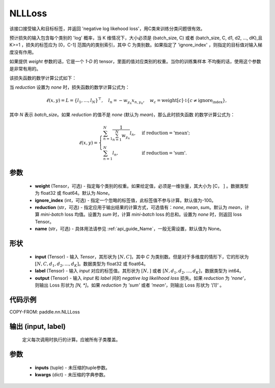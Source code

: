 .. _cn_api_nn_loss_NLLLoss:

NLLLoss
-------------------------------

.. py:class:: paddle.nn.NLLLoss(weight=None, ignore_index=-100, reduction='mean', name=None)

该接口接受输入和目标标签，并返回 'negative log likehood loss'，用C类来训练分类问题很有效。

预计损失的输入包含每个类别的 'log' 概率，当 K 维情况下，大小必须是 (batch_size, C) 或者 (batch_size, C, d1, d2, …, dK),且 K>=1 ，损失的标签应为 [0，C-1] 范围内的类别索引，其中 C 为类别数。如果指定了 'ignore_index' ，则指定的目标值对输入梯度没有作用。

如果提供 `weight` 参数的话，它是一个 `1-D` 的 tensor，里面的值对应类别的权重。当你的训练集样本
不均衡的话，使用这个参数是非常有用的。

该损失函数的数学计算公式如下：

当 `reduction` 设置为 `none` 时，损失函数的数学计算公式为：

    .. math::
        \ell(x, y) = L = \{l_1,\dots,l_N\}^\top, \quad
        l_n = - w_{y_n} x_{n,y_n}, \quad
        w_{c} = \text{weight}[c] \cdot \mathbb{1}\{c \not= \text{ignore_index}\},

其中 `N` 表示 `batch_size`。如果 `reduction` 的值不是 `none` (默认为 `mean`)，那么此时损失函数
的数学计算公式为：

    .. math::
        \ell(x, y) = \begin{cases}
            \sum_{n=1}^N \frac{1}{\sum_{n=1}^N w_{y_n}} l_n, &
            \text{if reduction} = \text{'mean';}\\
            \sum_{n=1}^N l_n,  &
            \text{if reduction} = \text{'sum'.}
        \end{cases}

参数
:::::::::
    - **weight** (Tensor，可选) - 指定每个类别的权重。如果给定值，必须是一维张量，其大小为 [C， ] 。数据类型为 float32 或 float64。默认为 `None`。
    - **ignore_index** (int，可选) - 指定一个忽略的标签值，此标签值不参与计算。默认值为-100。
    - **reduction** (str，可选) - 指定应用于输出结果的计算方式，可选值有：`none`, `mean`, `sum`。默认为 `mean`，计算 `mini-batch` loss 均值。设置为 `sum` 时，计算 `mini-batch` loss 的总和。设置为 `none` 时，则返回 loss Tensor。
    - **name** (str，可选) - 具体用法请参见 :ref:`api_guide_Name`，一般无需设置，默认值为 None。

形状
:::::::::
    - **input** (Tensor) - 输入 `Tensor`，其形状为 :math:`[N, C]`，其中 `C` 为类别数。但是对于多维度的情形下，它的形状为 :math:`[N, C, d_1, d_2, ..., d_K]`。数据类型为 float32 或 float64。
    - **label** (Tensor) - 输入 `input` 对应的标签值。其形状为 :math:`[N,]` 或者 :math:`[N, d_1, d_2, ..., d_K]`，数据类型为 int64。
    - **output** (Tensor) - 输入 `input` 和 `label` 间的 `negative log likelihood loss` 损失。如果 `reduction` 为 `'none'`，则输出 Loss 形状为 `[N, *]`。如果 `reduction` 为 `'sum'` 或者 `'mean'`，则输出 Loss 形状为 `'[1]'` 。

代码示例
:::::::::

COPY-FROM: paddle.nn.NLLLoss

输出 (input, label)
:::::::::
    定义每次调用时执行的计算。应被所有子类覆盖。

参数
:::::::::
    - **inputs** (tuple) - 未压缩的tuple参数。
    - **kwargs** (dict) - 未压缩的字典参数。